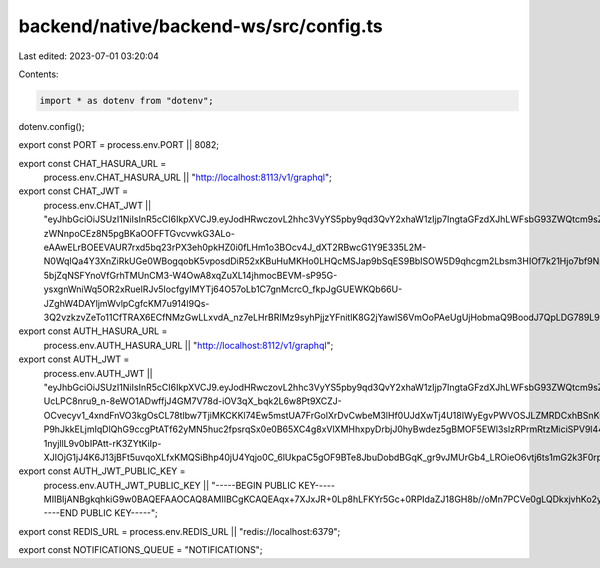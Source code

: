 backend/native/backend-ws/src/config.ts
=======================================

Last edited: 2023-07-01 03:20:04

Contents:

.. code-block:: ts

    import * as dotenv from "dotenv";
dotenv.config();

export const PORT = process.env.PORT || 8082;

export const CHAT_HASURA_URL =
  process.env.CHAT_HASURA_URL || "http://localhost:8113/v1/graphql";

export const CHAT_JWT =
  process.env.CHAT_JWT ||
  "eyJhbGciOiJSUzI1NiIsInR5cCI6IkpXVCJ9.eyJodHRwczovL2hhc3VyYS5pby9qd3QvY2xhaW1zIjp7IngtaGFzdXJhLWFsbG93ZWQtcm9sZXMiOlsiY2hhdCJdLCJ4LWhhc3VyYS1kZWZhdWx0LXJvbGUiOiJjaGF0In0sImlhdCI6MTY3MDg2NzkwN30.LI0YdKWnuCnRoJWsatcRclcruL1ojtYN7R6-zWNnpoCEz8N5pgBKaOOFFTGvcvwkG3ALo-eAAwELrBOEEVAUR7rxd5bq23rPX3eh0pkHZ0i0fLHm1o3BOcv4J_dXT2RBwcG1Y9E335L2M-N0WqlQa4Y3XnZiRkUGe0WBogqobK5vposdDiR52xKBuHuMKHo0LHQcMSJap9bSqES9BbISOW5D9qhcgm2Lbsm3HIOf7k21Hjo7bf9NpMUMbQZQS7yL0B-5bjZqNSFYnoVfGrhTMUnCM3-W4OwA8xqZuXL14jhmocBEVM-sP95G-ysxgnWniWq5OR2xRuelRJv5IocfgylMYTj64O57oLb1C7gnMcrcO_fkpJgGUEWKQb66U-JZghW4DAYljmWvlpCgfcKM7u914l9Qs-3Q2vzkzvZeTo11CfTRAX6ECfNMzGwLLxvdA_nz7eLHrBRIMz9syhPjjzYFnitlK8G2jYawlS6VmOoPAeUgUjHobmaQ9BoodJ7QpLDG789L9seXj2O57KUp3vW2Gp8NeFCHm3auzw9CwVLEn9c7wWQMHNSG22gUBYijyPle_95m_gbBvq_gdAjhwBPb9pwbXP9SCADvtvZUxUIUG7llCsbBT6ShihlTNAzgwOgxV8txEM5Pi9wG3FZdcj90LjipVCz2LiQEnwGhkoY";

export const AUTH_HASURA_URL =
  process.env.AUTH_HASURA_URL || "http://localhost:8112/v1/graphql";

export const AUTH_JWT =
  process.env.AUTH_JWT ||
  "eyJhbGciOiJSUzI1NiIsInR5cCI6IkpXVCJ9.eyJodHRwczovL2hhc3VyYS5pby9qd3QvY2xhaW1zIjp7IngtaGFzdXJhLWFsbG93ZWQtcm9sZXMiOlsiYXV0aF93b3JrZXIiXSwieC1oYXN1cmEtZGVmYXVsdC1yb2xlIjoiYXV0aF93b3JrZXIifSwiaWF0IjoxNjY0MjQ3NzE2fQ.F7IMXysrX7jLs5kEekjZenixkNm8KJfzyBo4KplnSqSstWpAh4lTFNhh8Ow0bVzwphhJEPtcLMXZvYlOmwM7RcQ_8zxD-UcLPC8nru9_n-8eWO1ADwffjJ4GM7V78d-iOV3qX_bqk2L6w8Pt9XCZJ-OCvecyv1_4xndFnVO3kgOsCL78tlbw7TjiMKCKKl74Ew5mstUA7FrGolXrDvCwbeM3lHf0UJdXwTj4U18IWyEgvPWVOSJLZMRDCxhBSnKuTCkYbXkyYt_ugBg4_nAimcg116Z1MXDxC2DLK7JXh_0g11HznlUItdh7pvDIGWFQorXNIy1pY09Li6HTXBQH1oAb_wYPvZOl3Gij-P9hJkkELjmIqDlQhG9ccgPtATf62yMN5huc2fpsrqSx0e0B65XC4g8xVlXMHhxpyDrbjJ0hyBwdez5gBMOF5EWl3slzRPrmRtzMiciSPV9l44sOnD0P4-1nyjllL9v0bIPAtt-rK3ZYtKiIp-XJIOjG1jJ4K6J13jBFt5uvqoXLfxKMQSiBhp40jU4Yqjo0C_6lUkpaC5gOF9BTe8JbuDobdBGqK_gr9vJMUrGb4_LROieO6vtj6ts1mG2k3F0rpxuHMwTZIx2DuHUXXswJK7J6OXLjGFi1QjIzukfXmoBplLuqxsqLzOLH6Kxv0_WIjrkLcwA";

export const AUTH_JWT_PUBLIC_KEY =
  process.env.AUTH_JWT_PUBLIC_KEY ||
  "-----BEGIN PUBLIC KEY-----MIIBIjANBgkqhkiG9w0BAQEFAAOCAQ8AMIIBCgKCAQEAqx+7XJxJR+0Lp8hLFKYr5Gc+0RPIdaZJ18GH8b//oMn7PCVe0gLQDkxjvhKo2ySMgWSOSGaNJkZXLhN4jlot/xaulN3dSbrgQPxvx3ALd3nXJaTLOb7xBODd196r+Ylg1QPICdrBQVi6qAXacq/UBK8K7BWQ0TG2/R9aB5mNSGtY3Ogj9xp2MP5LTi7f2Alj6IwSFRN+9SCmH3NiQzNUPBWJB02Lgx1oxwtfevkQ3BpwIqzkOTTE1G7PXgKbYRBUlUNqwvMIjk89tRf/qHgMbRPGYYNu7XoRt8AOVgNFUcL51Gb9vM75XstWoAh6BwYQsceEXUU7dgIJem9zItFRdwIDAQAB-----END PUBLIC KEY-----";

export const REDIS_URL = process.env.REDIS_URL || "redis://localhost:6379";

export const NOTIFICATIONS_QUEUE = "NOTIFICATIONS";


